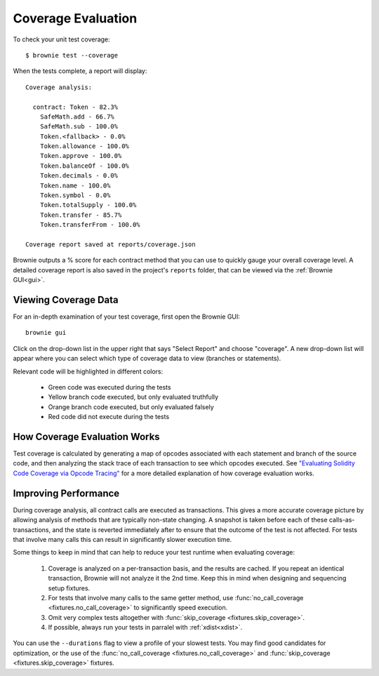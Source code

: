 .. _test-coverage:

.. raw:: html

    <style>
    .green {background:#228822; color: #ffffff; padding: 2px 5px;}
    .yellow {background:#ff9933; color: #ffffff; padding: 2px 5px;}
    .orange {background:#ff3300; color: #ffffff; padding: 2px 5px;}
    .red {background:#882222; color: #ffffff; padding: 2px 5px;}
    </style>

.. role:: green
.. role:: yellow
.. role:: orange
.. role:: red

===================
Coverage Evaluation
===================

To check your unit test coverage:

::

    $ brownie test --coverage

When the tests complete, a report will display:

::

    Coverage analysis:

      contract: Token - 82.3%
        SafeMath.add - 66.7%
        SafeMath.sub - 100.0%
        Token.<fallback> - 0.0%
        Token.allowance - 100.0%
        Token.approve - 100.0%
        Token.balanceOf - 100.0%
        Token.decimals - 0.0%
        Token.name - 100.0%
        Token.symbol - 0.0%
        Token.totalSupply - 100.0%
        Token.transfer - 85.7%
        Token.transferFrom - 100.0%

    Coverage report saved at reports/coverage.json

Brownie outputs a % score for each contract method that you can use to quickly gauge your overall coverage level. A detailed coverage report is also saved in the project's ``reports`` folder, that can be viewed via the :ref:`Brownie GUI<gui>`.

Viewing Coverage Data
=====================

For an in-depth examination of your test coverage, first open the Brownie GUI:

::

    brownie gui

Click on the drop-down list in the upper right that says "Select Report" and choose "coverage". A new drop-down list will appear where you can select which type of coverage data to view (branches or statements).

Relevant code will be highlighted in different colors:

    * :green:`Green` code was executed during the tests
    * :yellow:`Yellow` branch code executed, but only evaluated truthfully
    * :orange:`Orange` branch code executed, but only evaluated falsely
    * :red:`Red` code did not execute during the tests

.. image:: gui4.png
   :alt: Viewing Coverage Data

How Coverage Evaluation Works
=============================

Test coverage is calculated by generating a map of opcodes associated with each statement and branch of the source code, and then analyzing the stack trace of each transaction to see which opcodes executed. See `"Evaluating Solidity Code Coverage via Opcode Tracing" <https://medium.com/coinmonks/brownie-evaluating-solidity-code-coverage-via-opcode-tracing-a7cf5a92d28c>`_ for a more detailed explanation of how coverage evaluation works.

Improving Performance
=====================

During coverage analysis, all contract calls are executed as transactions. This gives a more accurate coverage picture by allowing analysis of methods that are typically non-state changing. A snapshot is taken before each of these calls-as-transactions, and the state is reverted immediately after to ensure that the outcome of the test is not affected. For tests that involve many calls this can result in significantly slower execution time.

Some things to keep in mind that can help to reduce your test runtime when evaluating coverage:

    1. Coverage is analyzed on a per-transaction basis, and the results are cached. If you repeat an identical transaction, Brownie will not analyze it the 2nd time. Keep this in mind when designing and sequencing setup fixtures.
    2. For tests that involve many calls to the same getter method, use :func:`no_call_coverage <fixtures.no_call_coverage>` to significantly speed execution.
    3. Omit very complex tests altogether with :func:`skip_coverage <fixtures.skip_coverage>`.
    4. If possible, always run your tests in parralel with :ref:`xdist<xdist>`.

You can use the ``--durations`` flag to view a profile of your slowest tests. You may find good candidates for optimization, or the use of the :func:`no_call_coverage <fixtures.no_call_coverage>` and :func:`skip_coverage <fixtures.skip_coverage>` fixtures.
